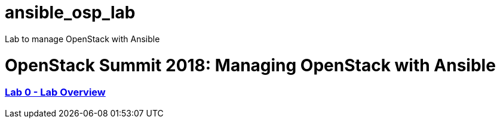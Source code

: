 # ansible_osp_lab
Lab to manage OpenStack with Ansible

# OpenStack Summit 2018: Managing OpenStack with Ansible

:numbered!:

=== <<lab_overview.adoc,Lab 0 - Lab Overview>>

